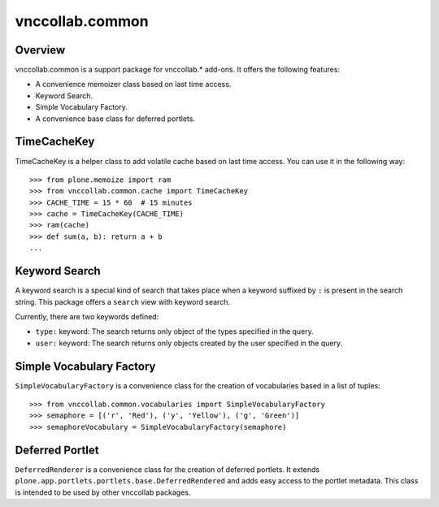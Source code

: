 vnccollab.common
================

Overview
--------

vnccollab.common is a support package for vnccollab.* add-ons. It offers the
following features:

* A convenience memoizer class based on last time access.
* Keyword Search.
* Simple Vocabulary Factory.
* A convenience base class for deferred portlets.

TimeCacheKey
------------

TimeCacheKey is a helper class to add volatile cache based on last time access. You can use it in the following way: ::

    >>> from plone.memoize import ram
    >>> from vnccollab.common.cache import TimeCacheKey
    >>> CACHE_TIME = 15 * 60  # 15 minutes
    >>> cache = TimeCacheKey(CACHE_TIME)
    >>> ram(cache)
    >>> def sum(a, b): return a + b
    ...
    

Keyword Search
--------------

A keyword search is a special kind of search that takes place when a keyword
suffixed by ``:`` is present in the search string. This package offers a 
``search`` view with keyword search.

Currently, there are two keywords defined:

- ``type:`` keyword: The search returns only object of the types specified
  in the query.
- ``user:`` keyword: The search returns only objects created by the user
  specified in the query.

Simple Vocabulary Factory
-------------------------

``SimpleVocabularyFactory`` is a convenience class for the creation of 
vocabularies based in a list of tuples: ::

    >>> from vnccollab.common.vocabularies import SimpleVocabularyFactory
    >>> semaphore = [('r', 'Red'), ('y', 'Yellow'), ('g', 'Green')]
    >>> semaphoreVocabulary = SimpleVocabularyFactory(semaphore)

Deferred Portlet
----------------

``DeferredRenderer`` is a convenience class for the creation of deferred 
portlets. It extends ``plone.app.portlets.portlets.base.DeferredRendered`` 
and adds easy access to the portlet metadata. This class is intended to 
be used by other vnccollab packages.

